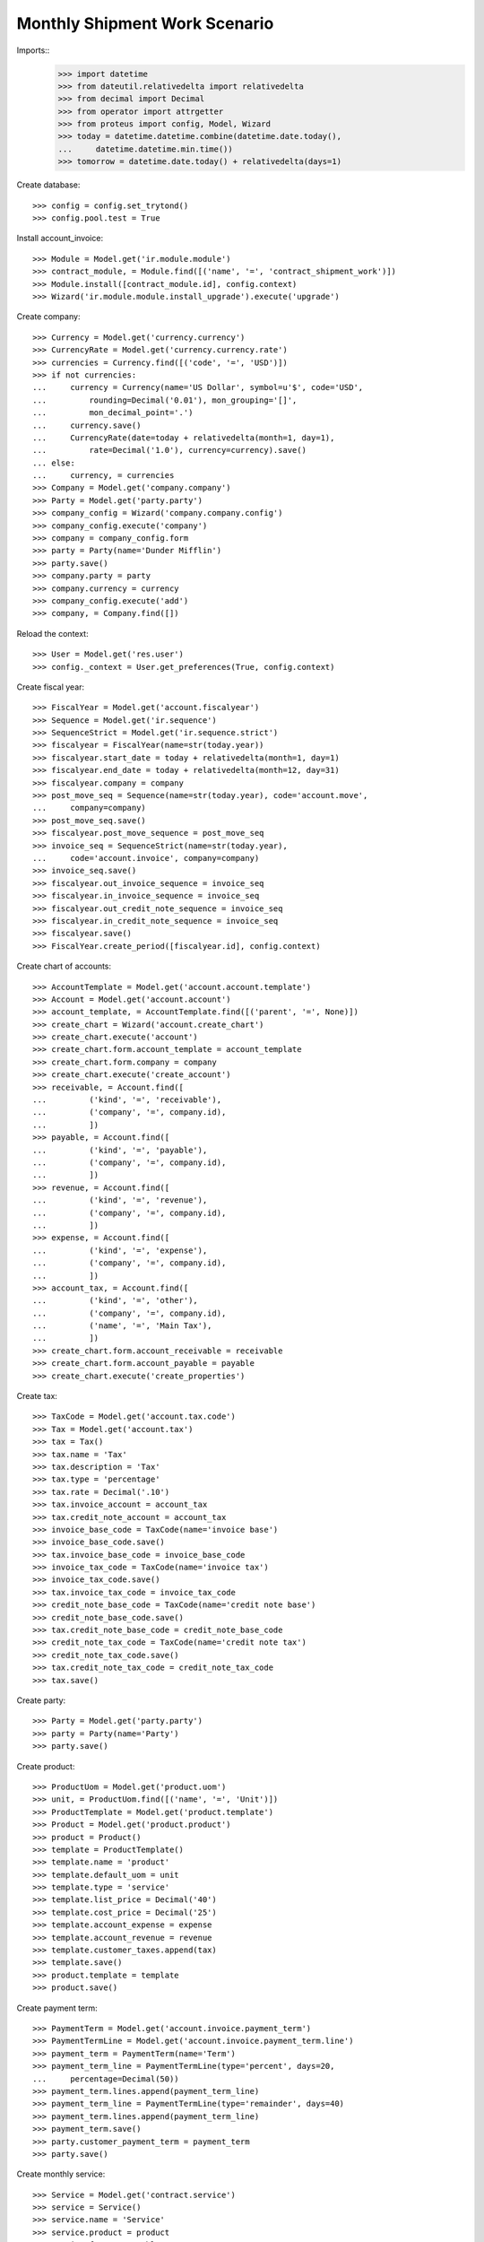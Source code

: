 =====================================
Monthly Shipment Work Scenario
=====================================


Imports::
    >>> import datetime
    >>> from dateutil.relativedelta import relativedelta
    >>> from decimal import Decimal
    >>> from operator import attrgetter
    >>> from proteus import config, Model, Wizard
    >>> today = datetime.datetime.combine(datetime.date.today(),
    ...     datetime.datetime.min.time())
    >>> tomorrow = datetime.date.today() + relativedelta(days=1)

Create database::

    >>> config = config.set_trytond()
    >>> config.pool.test = True

Install account_invoice::

    >>> Module = Model.get('ir.module.module')
    >>> contract_module, = Module.find([('name', '=', 'contract_shipment_work')])
    >>> Module.install([contract_module.id], config.context)
    >>> Wizard('ir.module.module.install_upgrade').execute('upgrade')

Create company::

    >>> Currency = Model.get('currency.currency')
    >>> CurrencyRate = Model.get('currency.currency.rate')
    >>> currencies = Currency.find([('code', '=', 'USD')])
    >>> if not currencies:
    ...     currency = Currency(name='US Dollar', symbol=u'$', code='USD',
    ...         rounding=Decimal('0.01'), mon_grouping='[]',
    ...         mon_decimal_point='.')
    ...     currency.save()
    ...     CurrencyRate(date=today + relativedelta(month=1, day=1),
    ...         rate=Decimal('1.0'), currency=currency).save()
    ... else:
    ...     currency, = currencies
    >>> Company = Model.get('company.company')
    >>> Party = Model.get('party.party')
    >>> company_config = Wizard('company.company.config')
    >>> company_config.execute('company')
    >>> company = company_config.form
    >>> party = Party(name='Dunder Mifflin')
    >>> party.save()
    >>> company.party = party
    >>> company.currency = currency
    >>> company_config.execute('add')
    >>> company, = Company.find([])

Reload the context::

    >>> User = Model.get('res.user')
    >>> config._context = User.get_preferences(True, config.context)

Create fiscal year::

    >>> FiscalYear = Model.get('account.fiscalyear')
    >>> Sequence = Model.get('ir.sequence')
    >>> SequenceStrict = Model.get('ir.sequence.strict')
    >>> fiscalyear = FiscalYear(name=str(today.year))
    >>> fiscalyear.start_date = today + relativedelta(month=1, day=1)
    >>> fiscalyear.end_date = today + relativedelta(month=12, day=31)
    >>> fiscalyear.company = company
    >>> post_move_seq = Sequence(name=str(today.year), code='account.move',
    ...     company=company)
    >>> post_move_seq.save()
    >>> fiscalyear.post_move_sequence = post_move_seq
    >>> invoice_seq = SequenceStrict(name=str(today.year),
    ...     code='account.invoice', company=company)
    >>> invoice_seq.save()
    >>> fiscalyear.out_invoice_sequence = invoice_seq
    >>> fiscalyear.in_invoice_sequence = invoice_seq
    >>> fiscalyear.out_credit_note_sequence = invoice_seq
    >>> fiscalyear.in_credit_note_sequence = invoice_seq
    >>> fiscalyear.save()
    >>> FiscalYear.create_period([fiscalyear.id], config.context)

Create chart of accounts::

    >>> AccountTemplate = Model.get('account.account.template')
    >>> Account = Model.get('account.account')
    >>> account_template, = AccountTemplate.find([('parent', '=', None)])
    >>> create_chart = Wizard('account.create_chart')
    >>> create_chart.execute('account')
    >>> create_chart.form.account_template = account_template
    >>> create_chart.form.company = company
    >>> create_chart.execute('create_account')
    >>> receivable, = Account.find([
    ...         ('kind', '=', 'receivable'),
    ...         ('company', '=', company.id),
    ...         ])
    >>> payable, = Account.find([
    ...         ('kind', '=', 'payable'),
    ...         ('company', '=', company.id),
    ...         ])
    >>> revenue, = Account.find([
    ...         ('kind', '=', 'revenue'),
    ...         ('company', '=', company.id),
    ...         ])
    >>> expense, = Account.find([
    ...         ('kind', '=', 'expense'),
    ...         ('company', '=', company.id),
    ...         ])
    >>> account_tax, = Account.find([
    ...         ('kind', '=', 'other'),
    ...         ('company', '=', company.id),
    ...         ('name', '=', 'Main Tax'),
    ...         ])
    >>> create_chart.form.account_receivable = receivable
    >>> create_chart.form.account_payable = payable
    >>> create_chart.execute('create_properties')

Create tax::

    >>> TaxCode = Model.get('account.tax.code')
    >>> Tax = Model.get('account.tax')
    >>> tax = Tax()
    >>> tax.name = 'Tax'
    >>> tax.description = 'Tax'
    >>> tax.type = 'percentage'
    >>> tax.rate = Decimal('.10')
    >>> tax.invoice_account = account_tax
    >>> tax.credit_note_account = account_tax
    >>> invoice_base_code = TaxCode(name='invoice base')
    >>> invoice_base_code.save()
    >>> tax.invoice_base_code = invoice_base_code
    >>> invoice_tax_code = TaxCode(name='invoice tax')
    >>> invoice_tax_code.save()
    >>> tax.invoice_tax_code = invoice_tax_code
    >>> credit_note_base_code = TaxCode(name='credit note base')
    >>> credit_note_base_code.save()
    >>> tax.credit_note_base_code = credit_note_base_code
    >>> credit_note_tax_code = TaxCode(name='credit note tax')
    >>> credit_note_tax_code.save()
    >>> tax.credit_note_tax_code = credit_note_tax_code
    >>> tax.save()

Create party::

    >>> Party = Model.get('party.party')
    >>> party = Party(name='Party')
    >>> party.save()

Create product::

    >>> ProductUom = Model.get('product.uom')
    >>> unit, = ProductUom.find([('name', '=', 'Unit')])
    >>> ProductTemplate = Model.get('product.template')
    >>> Product = Model.get('product.product')
    >>> product = Product()
    >>> template = ProductTemplate()
    >>> template.name = 'product'
    >>> template.default_uom = unit
    >>> template.type = 'service'
    >>> template.list_price = Decimal('40')
    >>> template.cost_price = Decimal('25')
    >>> template.account_expense = expense
    >>> template.account_revenue = revenue
    >>> template.customer_taxes.append(tax)
    >>> template.save()
    >>> product.template = template
    >>> product.save()

Create payment term::

    >>> PaymentTerm = Model.get('account.invoice.payment_term')
    >>> PaymentTermLine = Model.get('account.invoice.payment_term.line')
    >>> payment_term = PaymentTerm(name='Term')
    >>> payment_term_line = PaymentTermLine(type='percent', days=20,
    ...     percentage=Decimal(50))
    >>> payment_term.lines.append(payment_term_line)
    >>> payment_term_line = PaymentTermLine(type='remainder', days=40)
    >>> payment_term.lines.append(payment_term_line)
    >>> payment_term.save()
    >>> party.customer_payment_term = payment_term
    >>> party.save()

Create monthly service::

    >>> Service = Model.get('contract.service')
    >>> service = Service()
    >>> service.name = 'Service'
    >>> service.product = product
    >>> service.freq = 'monthly'
    >>> service.interval = 1
    >>> service.save()

Configure shipment work::

    >>> StockConfig = Model.get('stock.configuration')
    >>> stock_config = StockConfig(1)
    >>> shipment_work_sequence, = Sequence.find([
    ...     ('code', '=', 'shipment.work'),
    ...     ])
    >>> stock_config.shipment_work_sequence = shipment_work_sequence
    >>> stock_config.save()


Create a contract::

    >>> Contract = Model.get('contract')
    >>> contract = Contract()
    >>> contract.party = party
    >>> contract.start_period_date = datetime.date(2015,01,01)
    >>> contract.start_date = datetime.date(2015,01,01)
    >>> contract.freq = 'monthly'
    >>> line = contract.lines.new()
    >>> line.service = service
    >>> line.create_shipment_work = True
    >>> line.start_date =  datetime.date(2015,01,05)
    >>> line.first_invoice_date =  datetime.date(2015,01,05)
    >>> line.first_shipment_date =  datetime.date(2015,01,05)
    >>> line.unit_price
    Decimal('40')
    >>> contract.click('validate_contract')
    >>> contract.state
    u'validated'
    >>> contract.save()
    >>> contract.reload()

Generate consumed lines::
    >>> create_shipments = Wizard('contract.create_shipments')
    >>> create_shipments.form.date = datetime.date(2015,02,01)
    >>> create_shipments.execute('create_shipments')
    >>> Shipment = Model.get('shipment.work')
    >>> shipment, = Shipment.find([])
    >>> shipment.planned_date == datetime.date(2015,01,05)
    True

